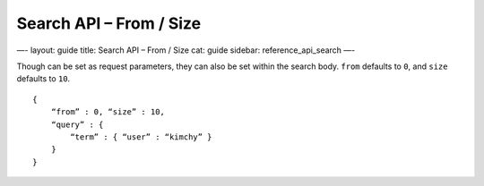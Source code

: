 
============================
 Search API – From / Size 
============================




—-
layout: guide
title: Search API – From / Size
cat: guide
sidebar: reference\_api\_search
—-

Though can be set as request parameters, they can also be set within the
search body. ``from`` defaults to ``0``, and ``size`` defaults to
``10``.

::

    {
        “from” : 0, “size” : 10,
        “query” : {
            “term” : { “user” : “kimchy” }
        }
    }




